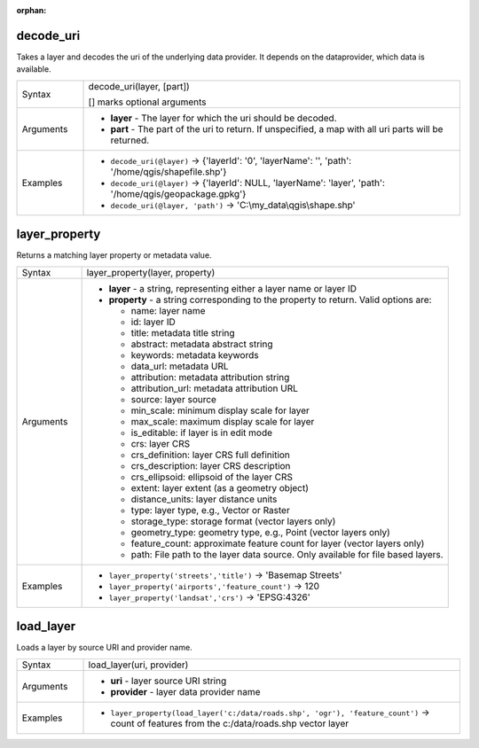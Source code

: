 :orphan:

.. DO NOT EDIT THIS FILE DIRECTLY. It is generated automatically by
   populate_expressions_list.py in the scripts folder.
   Changes should be made in the function help files
   in the resources/function_help/json/ folder in the
   qgis/QGIS repository.

.. _expression_function_Map_Layers_decode_uri:

decode_uri
..........

Takes a layer and decodes the uri of the underlying data provider. It depends on the dataprovider, which data is available.

.. list-table::
   :widths: 15 85

   * - Syntax
     - decode_uri(layer, [part])

       [] marks optional arguments
   * - Arguments
     - * **layer** - The layer for which the uri should be decoded.
       * **part** - The part of the uri to return. If unspecified, a map with all uri parts will be returned.
   * - Examples
     - * ``decode_uri(@layer)`` → {'layerId': '0', 'layerName': '', 'path': '/home/qgis/shapefile.shp'}
       * ``decode_uri(@layer)`` → {'layerId': NULL, 'layerName': 'layer', 'path': '/home/qgis/geopackage.gpkg'}
       * ``decode_uri(@layer, 'path')`` → 'C:\\my_data\\qgis\\shape.shp'


.. end_decode_uri_section

.. _expression_function_Map_Layers_layer_property:

layer_property
..............

Returns a matching layer property or metadata value.

.. list-table::
   :widths: 15 85

   * - Syntax
     - layer_property(layer, property)
   * - Arguments
     - * **layer** - a string, representing either a layer name or layer ID
       * **property** - a string corresponding to the property to return. Valid options are:

         

         * name: layer name
         * id: layer ID
         * title: metadata title string
         * abstract: metadata abstract string
         * keywords: metadata keywords
         * data_url: metadata URL
         * attribution: metadata attribution string
         * attribution_url: metadata attribution URL
         * source: layer source
         * min_scale: minimum display scale for layer
         * max_scale: maximum display scale for layer
         * is_editable: if layer is in edit mode
         * crs: layer CRS
         * crs_definition: layer CRS full definition
         * crs_description: layer CRS description
         * crs_ellipsoid: ellipsoid of the layer CRS
         * extent: layer extent (as a geometry object)
         * distance_units: layer distance units
         * type: layer type, e.g., Vector or Raster
         * storage_type: storage format (vector layers only)
         * geometry_type: geometry type, e.g., Point (vector layers only)
         * feature_count: approximate feature count for layer (vector layers only)
         * path: File path to the layer data source. Only available for file based layers.


   * - Examples
     - * ``layer_property('streets','title')`` → 'Basemap Streets'
       * ``layer_property('airports','feature_count')`` → 120
       * ``layer_property('landsat','crs')`` → 'EPSG:4326'


.. end_layer_property_section

.. _expression_function_Map_Layers_load_layer:

load_layer
..........

Loads a layer by source URI and provider name.

.. list-table::
   :widths: 15 85

   * - Syntax
     - load_layer(uri, provider)
   * - Arguments
     - * **uri** - layer source URI string
       * **provider** - layer data provider name
   * - Examples
     - * ``layer_property(load_layer('c:/data/roads.shp', 'ogr'), 'feature_count')`` → count of features from the c:/data/roads.shp vector layer


.. end_load_layer_section


